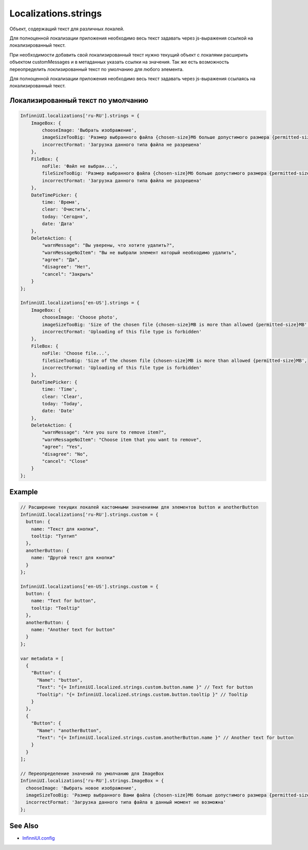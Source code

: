 Localizations.strings
=====================

Объект, содержащий текст для различных локалей. 

Для полноценной локализации приложения необходимо весь текст задавать через js-выражения ссылкой на локализированный текст. 

При необходимости добавить свой локализированный текст нужно текущий объект с локалями расширить объектом customMessages и в метаданных указать ссылки на значения. Так же есть возможность переопределить локлизированный текст по умолчанию для любого элемента.

Для полноценной локализации приложения необходимо весь текст задавать через js-выражения ссылаясь на локализированный текст.

Локализированный текст по умолчанию
------------------------------------

.. code:: js

    InfinniUI.localizations['ru-RU'].strings = {
        ImageBox: {
            chooseImage: 'Выбрать изображение',
            imageSizeTooBig: 'Размер выбранного файла {chosen-size}Мб больше допустимого размера {permitted-size}Мб',
            incorrectFormat: 'Загрузка данного типа файла не разрешена'
        },
        FileBox: {
            noFile: 'Файл не выбран...',
            fileSizeTooBig: 'Размер выбранного файла {chosen-size}Мб больше допустимого размера {permitted-size}Мб',
            incorrectFormat: 'Загрузка данного типа файла не разрешена'
        },
        DateTimePicker: {
            time: 'Время',
            clear: 'Очистить',
            today: 'Сегодня',
            date: 'Дата'
        },
        DeleteAction: {
            "warnMessage": "Вы уверены, что хотите удалить?",
            "warnMessageNoItem": "Вы не выбрали элемент который необходимо удалить",
            "agree": "Да",
            "disagree": "Нет",
            "cancel": "Закрыть"
        }
    };

    InfinniUI.localizations['en-US'].strings = {
        ImageBox: {
            chooseImage: 'Choose photo',
            imageSizeTooBig: 'Size of the chosen file {chosen-size}MB is more than allowed {permitted-size}MB',
            incorrectFormat: 'Uploading of this file type is forbidden'
        },
        FileBox: {
            noFile: 'Choose file...',
            fileSizeTooBig: 'Size of the chosen file {chosen-size}MB is more than allowed {permitted-size}MB',
            incorrectFormat: 'Uploading of this file type is forbidden'
        },
        DateTimePicker: {
            time: 'Time',
            clear: 'Clear',
            today: 'Today',
            date: 'Date'
        },
        DeleteAction: {
            "warnMessage": "Are you sure to remove item?",
            "warnMessageNoItem": "Choose item that you want to remove",
            "agree": "Yes",
            "disagree": "No",
            "cancel": "Close"
        }
    };


Example
-------

.. code:: js

    // Расширение текущих локалей кастомными значениями для элементов button и anotherButton
    InfinniUI.localizations['ru-RU'].strings.custom = {
      button: {
        name: "Текст для кнопки",
        tooltip: "Тултип"
      },
      anotherButton: {
        name: "Другой текст для кнопки"
      }
    };

    InfinniUI.localizations['en-US'].strings.custom = {
      button: {
        name: "Text for button",
        tooltip: "Tooltip"
      },
      anotherButton: {
        name: "Another text for button"
      }
    };

    var metadata = [
      {
        "Button": {
          "Name": "button",
          "Text": "{= InfinniUI.localized.strings.custom.button.name }" // Text for button
          "Tooltip": "{= InfinniUI.localized.strings.custom.button.tooltip }" // Tooltip
        }
      },
      {
        "Button": {
          "Name": "anotherButton",
          "Text": "{= InfinniUI.localized.strings.custom.anotherButton.name }" // Another text for button
        }
      }
    ];

    // Переопределение значений по умолчанию для ImageBox
    InfinniUI.localizations['ru-RU'].strings.ImageBox = {
      chooseImage: 'Выбрать новое изображение',
      imageSizeTooBig: 'Размер выбранного Вами файла {chosen-size}Мб больше допустимого размера {permitted-size}Мб',
      incorrectFormat: 'Загрузка данного типа файла в данный момент не возможна'
    };


See Also
--------

-  `InfinniUI.config <../Config/>`__
